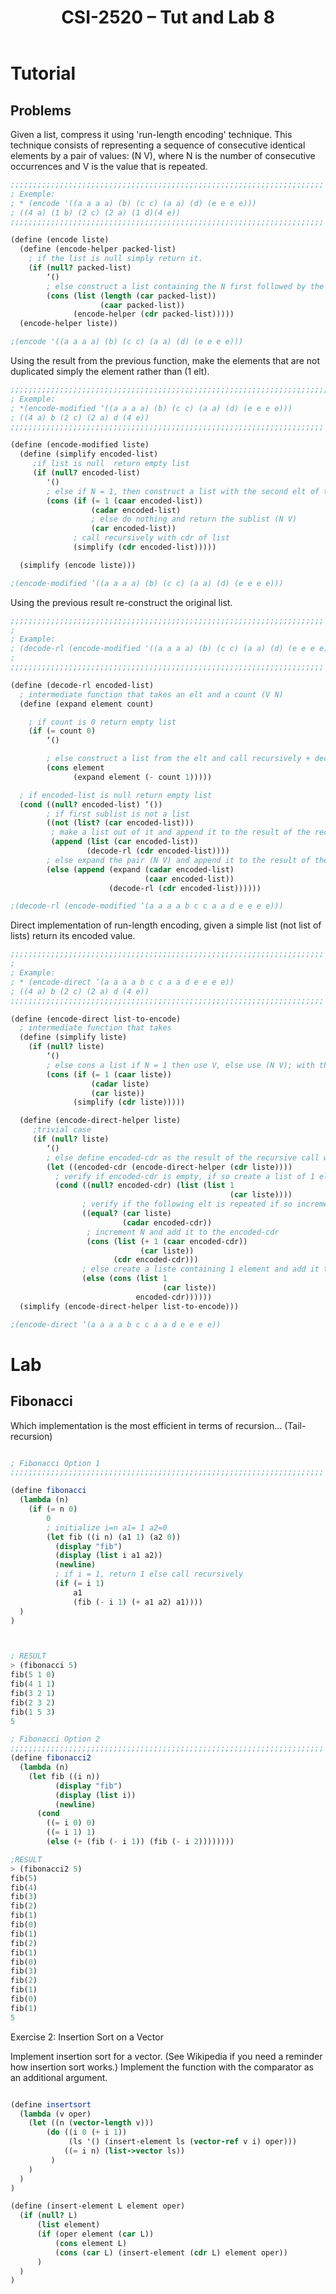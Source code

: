 #+TITLE: CSI-2520 -- Tut and Lab 8

* Tutorial
** Problems

Given a list, compress it using 'run-length encoding' technique. This technique consists
of representing a sequence of consecutive identical elements by a pair of values: (N V),
where N is the number of consecutive occurrences and V is the value that is repeated.  

#+BEGIN_SRC scheme
;;;;;;;;;;;;;;;;;;;;;;;;;;;;;;;;;;;;;;;;;;;;;;;;;;;;;;;;;;;;;;;;;;;;;;
; Exemple:
; * (encode '((a a a a) (b) (c c) (a a) (d) (e e e e)))
; ((4 a) (1 b) (2 c) (2 a) (1 d)(4 e))
;;;;;;;;;;;;;;;;;;;;;;;;;;;;;;;;;;;;;;;;;;;;;;;;;;;;;;;;;;;;;;;;;;;;;;

(define (encode liste)
  (define (encode-helper packed-list)
    ; if the list is null simply return it.
    (if (null? packed-list)
        ‘()
        ; else construct a list containing the N first followed by the V of the sublist
        (cons (list (length (car packed-list))
                    (caar packed-list))
              (encode-helper (cdr packed-list)))))
  (encode-helper liste))

;(encode '((a a a a) (b) (c c) (a a) (d) (e e e e)))

#+END_SRC


Using the result from the previous function, make the elements that are not duplicated
simply the element rather than (1 elt).

#+BEGIN_SRC scheme
;;;;;;;;;;;;;;;;;;;;;;;;;;;;;;;;;;;;;;;;;;;;;;;;;;;;;;;;;;;;;;;;;;;;;;;
; Exemple:
; *(encode-modified ‘((a a a a) (b) (c c) (a a) (d) (e e e e)))  
; ((4 a) b (2 c) (2 a) d (4 e))
;;;;;;;;;;;;;;;;;;;;;;;;;;;;;;;;;;;;;;;;;;;;;;;;;;;;;;;;;;;;;;;;;;;;;;

(define (encode-modified liste)
  (define (simplify encoded-list)
     ;if list is null  return empty list
     (if (null? encoded-list)
        '()
        ; else if N = 1, then construct a list with the second elt of the first sub-list
        (cons (if (= 1 (caar encoded-list))
                  (cadar encoded-list)
                  ; else do nothing and return the sublist (N V) 
                  (car encoded-list))
              ; call recursively with cdr of list
              (simplify (cdr encoded-list)))))
  
  (simplify (encode liste)))

;(encode-modified ‘((a a a a) (b) (c c) (a a) (d) (e e e e)))
#+END_SRC


Using the previous result re-construct the original list.

#+BEGIN_SRC scheme
;;;;;;;;;;;;;;;;;;;;;;;;;;;;;;;;;;;;;;;;;;;;;;;;;;;;;;;;;;;;;;;;;;;;;;
;
; Example: 
; (decode-rl (encode-modified '((a a a a) (b) (c c) (a a) (d) (e e e e))))
; 
;;;;;;;;;;;;;;;;;;;;;;;;;;;;;;;;;;;;;;;;;;;;;;;;;;;;;;;;;;;;;;;;;;;;;;

(define (decode-rl encoded-list)
  ; intermediate function that takes an elt and a count (V N)
  (define (expand element count)
    
    ; if count is 0 return empty list 
    (if (= count 0)
        ‘()

        ; else construct a list from the elt and call recursively + decr. count 
        (cons element
              (expand element (- count 1)))))

  ; if encoded-list is null return empty list 
  (cond ((null? encoded-list) ‘())
        ; if first sublist is not a list 
        ((not (list? (car encoded-list)))
         ; make a list out of it and append it to the result of the recursive call 
         (append (list (car encoded-list))
                 (decode-rl (cdr encoded-list))))
        ; else expand the pair (N V) and append it to the result of the  recursive call 
        (else (append (expand (cadar encoded-list)
                              (caar encoded-list))
                      (decode-rl (cdr encoded-list))))))

;(decode-rl (encode-modified ‘(a a a a b c c a a d e e e e)))

#+END_SRC


Direct implementation of run-length encoding, given a simple list (not list of lists)
return its encoded value.

#+BEGIN_SRC scheme
;;;;;;;;;;;;;;;;;;;;;;;;;;;;;;;;;;;;;;;;;;;;;;;;;;;;;;;;;;;;;;;;;;;;;;
;
; Example:
; * (encode-direct ‘(a a a a b c c a a d e e e e))
; ((4 a) b (2 c) (2 a) d (4 e))
;;;;;;;;;;;;;;;;;;;;;;;;;;;;;;;;;;;;;;;;;;;;;;;;;;;;;;;;;;;;;;;;;;;;;;

(define (encode-direct list-to-encode)
  ; intermediate function that takes 
  (define (simplify liste)
    (if (null? liste)
        ‘()
        ; else cons a list if N = 1 then use V, else use (N V); with the result of the recursive call
        (cons (if (= 1 (caar liste))
                  (cadar liste)
                  (car liste))
              (simplify (cdr liste)))))

  (define (encode-direct-helper liste)
     ;trivial case
     (if (null? liste)
        ‘()
        ; else define encoded-cdr as the result of the recursive call with the cdr of the list
        (let ((encoded-cdr (encode-direct-helper (cdr liste))))
          ; verify if encoded-cdr is empty, if so create a list of 1 elt 
          (cond ((null? encoded-cdr) (list (list 1
                                                 (car liste))))
                ; verify if the following elt is repeated if so increment N
                ((equal? (car liste)
                         (cadar encoded-cdr))
                 ; increment N and add it to the encoded-cdr
                 (cons (list (+ 1 (caar encoded-cdr))
                             (car liste))
                       (cdr encoded-cdr)))
                ; else create a liste containing 1 element and add it to the encoded-cdr
                (else (cons (list 1
                                  (car liste))
                            encoded-cdr))))))
  (simplify (encode-direct-helper list-to-encode)))

;(encode-direct ‘(a a a a b c c a a d e e e e))

#+END_SRC

* Lab 

** Fibonacci

Which implementation is the most efficient in terms of recursion... (Tail-recursion)

#+BEGIN_SRC scheme

; Fibonacci Option 1
;;;;;;;;;;;;;;;;;;;;;;;;;;;;;;;;;;;;;;;;;;;;;;;;;;;;;;;;;;;;;;;;;;;;;;

(define fibonacci
  (lambda (n)
    (if (= n 0)
        0
        ; initialize i=n a1= 1 a2=0
        (let fib ((i n) (a1 1) (a2 0))
          (display "fib")
          (display (list i a1 a2))
          (newline)
          ; if i = 1, return 1 else call recursively
          (if (= i 1)
              a1
              (fib (- i 1) (+ a1 a2) a1))))
  )
)



; RESULT
> (fibonacci 5)
fib(5 1 0)
fib(4 1 1)
fib(3 2 1)
fib(2 3 2)
fib(1 5 3)
5

; Fibonacci Option 2
;;;;;;;;;;;;;;;;;;;;;;;;;;;;;;;;;;;;;;;;;;;;;;;;;;;;;;;;;;;;;;;;;;;;;;
(define fibonacci2
  (lambda (n)
    (let fib ((i n))
          (display "fib")
          (display (list i))
          (newline)
      (cond
        ((= i 0) 0)
        ((= i 1) 1)
        (else (+ (fib (- i 1)) (fib (- i 2)))))))) 

;RESULT 
> (fibonacci2 5)
fib(5)
fib(4)
fib(3)
fib(2)
fib(1)
fib(0)
fib(1)
fib(2)
fib(1)
fib(0)
fib(3)
fib(2)
fib(1)
fib(0)
fib(1)
5

#+END_SRC


Exercise 2: Insertion Sort on a Vector

Implement insertion sort for a vector. 
(See Wikipedia if you need a reminder how insertion sort works.)
Implement the function with the comparator as an additional argument.

#+BEGIN_SRC scheme

(define insertsort
  (lambda (v oper)
    (let ((n (vector-length v)))
        (do ((i 0 (+ i 1)) 
             (ls '() (insert-element ls (vector-ref v i) oper)))
            ((= i n) (list->vector ls))
         )
    )
  )
)

(define (insert-element L element oper)
  (if (null? L)
      (list element)
      (if (oper element (car L))
          (cons element L)
          (cons (car L) (insert-element (cdr L) element oper))
      )
  )
)



#+END_SRC
